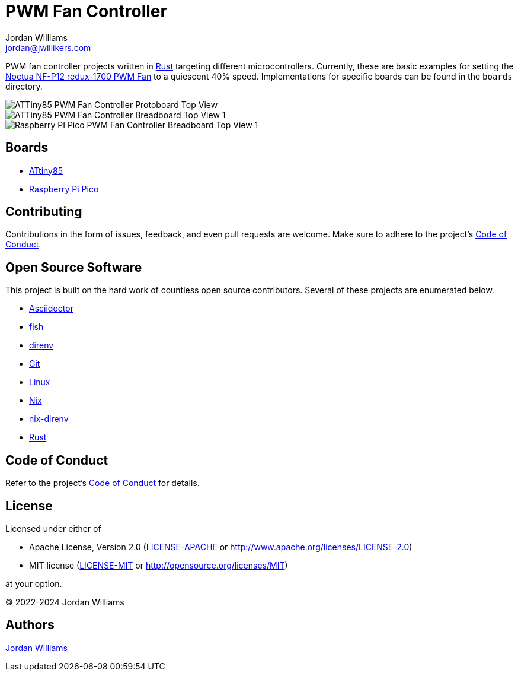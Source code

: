 = PWM Fan Controller
Jordan Williams <jordan@jwillikers.com>
:experimental:
:icons: font
ifdef::env-github[]
:tip-caption: :bulb:
:note-caption: :information_source:
:important-caption: :heavy_exclamation_mark:
:caution-caption: :fire:
:warning-caption: :warning:
endif::[]
:Asciidoctor-link: https://asciidoctor.org[Asciidoctor]
:fish: https://fishshell.com/[fish]
:direnv: https://direnv.net/[direnv]
:Git: https://git-scm.com/[Git]
:Linux: https://www.linuxfoundation.org/[Linux]
:nix: https://nixos.org/[Nix]
:nix-direnv: https://github.com/nix-community/nix-direnv[nix-direnv]
:Noctua-NF-P12-redux-1700-PWM-Fan: https://noctua.at/en/nf-p12-redux-1700-pwm[Noctua NF-P12 redux-1700 PWM Fan]
:Rust: https://www.rust-lang.org/[Rust]

PWM fan controller projects written in {Rust} targeting different microcontrollers.
Currently, these are basic examples for setting the {Noctua-NF-P12-redux-1700-PWM-Fan} to a quiescent 40% speed.
Implementations for specific boards can be found in the `boards` directory.

ifdef::env-github[]
++++
<p align="center">
  <img  alt="ATTiny85 PWM Fan Controller Protoboard Top View" src="boards/attiny85/pics/attiny85-pwm-fan-controller-protoboard-top.jpg?raw=true"/>
</p>
<p align="center">
  <img  alt="ATTiny85 PWM Fan Controller Breadboard Top View 1" src="boards/attiny85/pics/attiny85-pwm-fan-controller-breadboard-top-1.jpg?raw=true"/>
</p>
<p align="center">
  <img  alt="Raspberry PI Pico PWM Fan Controller Breadboard Top View 1" src="boards/pico/pics/pico-pwm-fan-controller-breadboard-top-1.jpg?raw=true"/>
</p>
++++
endif::[]

ifndef::env-github[]
image::boards/attiny85/pics/attiny85-pwm-fan-controller-protoboard-top.jpg[ATTiny85 PWM Fan Controller Protoboard Top View, align=center]
image::boards/attiny85/pics/attiny85-pwm-fan-controller-breadboard-top-1.jpg[ATTiny85 PWM Fan Controller Breadboard Top View 1, align=center]
image::boards/pico/pics/pico-pwm-fan-controller-breadboard-top-1.jpg[Raspberry PI Pico PWM Fan Controller Breadboard Top View 1, align=center]
endif::[]

== Boards

* link:boards/attiny85/README.adoc[ATtiny85]
* link:boards/pico/README.adoc[Raspberry Pi Pico]

== Contributing

Contributions in the form of issues, feedback, and even pull requests are welcome.
Make sure to adhere to the project's link:CODE_OF_CONDUCT.adoc[Code of Conduct].

== Open Source Software

This project is built on the hard work of countless open source contributors.
Several of these projects are enumerated below.

* {Asciidoctor-link}
* {fish}
* {direnv}
* {Git}
* {Linux}
* {Nix}
* {nix-direnv}
* {Rust}

== Code of Conduct

Refer to the project's link:CODE_OF_CONDUCT.adoc[Code of Conduct] for details.

== License

Licensed under either of

* Apache License, Version 2.0 (link:LICENSE-APACHE[LICENSE-APACHE] or http://www.apache.org/licenses/LICENSE-2.0)
* MIT license (link:LICENSE-MIT[LICENSE-MIT] or http://opensource.org/licenses/MIT)

at your option.

© 2022-2024 Jordan Williams

== Authors

mailto:{email}[{author}]
